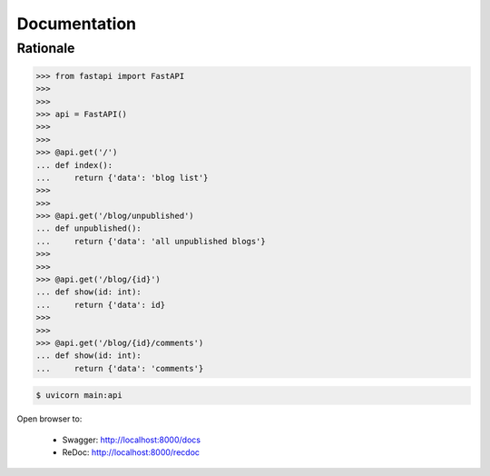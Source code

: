Documentation
=============


Rationale
---------
>>> from fastapi import FastAPI
>>>
>>>
>>> api = FastAPI()
>>>
>>>
>>> @api.get('/')
... def index():
...     return {'data': 'blog list'}
>>>
>>>
>>> @api.get('/blog/unpublished')
... def unpublished():
...     return {'data': 'all unpublished blogs'}
>>>
>>>
>>> @api.get('/blog/{id}')
... def show(id: int):
...     return {'data': id}
>>>
>>>
>>> @api.get('/blog/{id}/comments')
... def show(id: int):
...     return {'data': 'comments'}

.. code-block:: console

    $ uvicorn main:api

Open browser to:

    * Swagger: http://localhost:8000/docs
    * ReDoc: http://localhost:8000/recdoc
